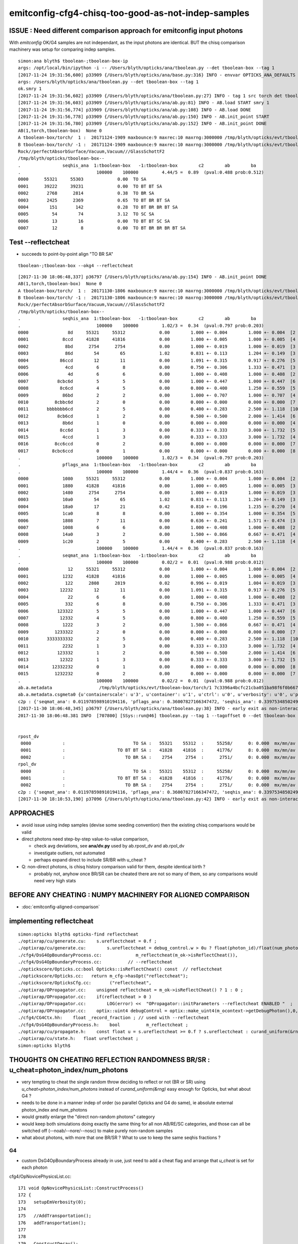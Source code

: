 emitconfig-cfg4-chisq-too-good-as-not-indep-samples
===================================================






ISSUE  : Need different comparison approach for emitconfig input photons
---------------------------------------------------------------------------

With *emitconfig* OK/G4 samples are not independant, 
as the input photons are identical. BUT the chisq comparison 
machinery was setup for comparing indep samples. 


::

    simon:ana blyth$ tboolean-;tboolean-box-ip
    args: /opt/local/bin/ipython -i -- /Users/blyth/opticks/ana/tboolean.py --det tboolean-box --tag 1
    [2017-11-24 19:31:56,600] p33909 {/Users/blyth/opticks/ana/base.py:316} INFO - envvar OPTICKS_ANA_DEFAULTS -> defaults {'src': 'torch', 'tag': '1', 'det': 'concentric'} 
    args: /Users/blyth/opticks/ana/tboolean.py --det tboolean-box --tag 1
    ok.smry 1 
    [2017-11-24 19:31:56,602] p33909 {/Users/blyth/opticks/ana/tboolean.py:27} INFO - tag 1 src torch det tboolean-box c2max 2.0 ipython True 
    [2017-11-24 19:31:56,603] p33909 {/Users/blyth/opticks/ana/ab.py:81} INFO - AB.load START smry 1 
    [2017-11-24 19:31:56,774] p33909 {/Users/blyth/opticks/ana/ab.py:108} INFO - AB.load DONE 
    [2017-11-24 19:31:56,778] p33909 {/Users/blyth/opticks/ana/ab.py:150} INFO - AB.init_point START
    [2017-11-24 19:31:56,780] p33909 {/Users/blyth/opticks/ana/ab.py:152} INFO - AB.init_point DONE
    AB(1,torch,tboolean-box)  None 0 
    A tboolean-box/torch/  1 :  20171124-1909 maxbounce:9 maxrec:10 maxrng:3000000 /tmp/blyth/opticks/evt/tboolean-box/torch/1/fdom.npy () 
    B tboolean-box/torch/ -1 :  20171124-1909 maxbounce:9 maxrec:10 maxrng:3000000 /tmp/blyth/opticks/evt/tboolean-box/torch/-1/fdom.npy (recstp) 
    Rock//perfectAbsorbSurface/Vacuum,Vacuum///GlassSchottF2
    /tmp/blyth/opticks/tboolean-box--
    .                seqhis_ana  1:tboolean-box   -1:tboolean-box        c2        ab        ba 
    .                             100000    100000         4.44/5 =  0.89  (pval:0.488 prob:0.512)  
    0000      55321     55303             0.00  TO SA
    0001      39222     39231             0.00  TO BT BT SA
    0002       2768      2814             0.38  TO BR SA
    0003       2425      2369             0.65  TO BT BR BT SA
    0004        151       142             0.28  TO BT BR BR BT SA
    0005         54        74             3.12  TO SC SA
    0006         13        16             0.00  TO BT BT SC SA
    0007         12         8             0.00  TO BT BR BR BR BT SA



Test --reflectcheat
----------------------

* succeeds to point-by-point align "TO BR SA"

::

    tboolean-;tboolean-box --okg4 --reflectcheat 


::

    [2017-11-30 18:06:48,337] p36797 {/Users/blyth/opticks/ana/ab.py:154} INFO - AB.init_point DONE
    AB(1,torch,tboolean-box)  None 0 
    A tboolean-box/torch/  1 :  20171130-1806 maxbounce:9 maxrec:10 maxrng:3000000 /tmp/blyth/opticks/evt/tboolean-box/torch/1/fdom.npy () 
    B tboolean-box/torch/ -1 :  20171130-1806 maxbounce:9 maxrec:10 maxrng:3000000 /tmp/blyth/opticks/evt/tboolean-box/torch/-1/fdom.npy (recstp) 
    Rock//perfectAbsorbSurface/Vacuum,Vacuum///GlassSchottF2
    /tmp/blyth/opticks/tboolean-box--
    .                seqhis_ana  1:tboolean-box   -1:tboolean-box        c2        ab        ba 
    .                             100000    100000         1.02/3 =  0.34  (pval:0.797 prob:0.203)  
    0000               8d     55321     55312             0.00        1.000 +- 0.004        1.000 +- 0.004  [2 ] TO SA
    0001             8ccd     41828     41816             0.00        1.000 +- 0.005        1.000 +- 0.005  [4 ] TO BT BT SA
    0002              8bd      2754      2754             0.00        1.000 +- 0.019        1.000 +- 0.019  [3 ] TO BR SA
    0003              86d        54        65             1.02        0.831 +- 0.113        1.204 +- 0.149  [3 ] TO SC SA
    0004            86ccd        12        11             0.00        1.091 +- 0.315        0.917 +- 0.276  [5 ] TO BT BT SC SA
    0005              4cd         6         8             0.00        0.750 +- 0.306        1.333 +- 0.471  [3 ] TO BT AB
    0006               4d         6         6             0.00        1.000 +- 0.408        1.000 +- 0.408  [2 ] TO AB
    0007           8cbc6d         5         5             0.00        1.000 +- 0.447        1.000 +- 0.447  [6 ] TO SC BT BR BT SA
    0008            8c6cd         4         5             0.00        0.800 +- 0.400        1.250 +- 0.559  [5 ] TO BT SC BT SA
    0009             86bd         2         2             0.00        1.000 +- 0.707        1.000 +- 0.707  [4 ] TO BR SC SA
    0010          8cbbc6d         2         0             0.00        0.000 +- 0.000        0.000 +- 0.000  [7 ] TO SC BT BR BR BT SA
    0011       bbbbbbb6cd         2         5             0.00        0.400 +- 0.283        2.500 +- 1.118  [10] TO BT SC BR BR BR BR BR BR BR
    0012           8cb6cd         1         2             0.00        0.500 +- 0.500        2.000 +- 1.414  [6 ] TO BT SC BR BT SA
    0013             8b6d         1         0             0.00        0.000 +- 0.000        0.000 +- 0.000  [4 ] TO SC BR SA
    0014            8cc6d         1         3             0.00        0.333 +- 0.333        3.000 +- 1.732  [5 ] TO SC BT BT SA
    0015             4ccd         1         3             0.00        0.333 +- 0.333        3.000 +- 1.732  [4 ] TO BT BT AB
    0016          8cc6ccd         0         2             0.00        0.000 +- 0.000        0.000 +- 0.000  [7 ] TO BT BT SC BT BT SA
    0017         8cbc6ccd         0         1             0.00        0.000 +- 0.000        0.000 +- 0.000  [8 ] TO BT BT SC BT BR BT SA
    .                             100000    100000         1.02/3 =  0.34  (pval:0.797 prob:0.203)  
    .                pflags_ana  1:tboolean-box   -1:tboolean-box        c2        ab        ba 
    .                             100000    100000         1.44/4 =  0.36  (pval:0.837 prob:0.163)  
    0000             1080     55321     55312             0.00        1.000 +- 0.004        1.000 +- 0.004  [2 ] TO|SA
    0001             1880     41828     41816             0.00        1.000 +- 0.005        1.000 +- 0.005  [3 ] TO|BT|SA
    0002             1480      2754      2754             0.00        1.000 +- 0.019        1.000 +- 0.019  [3 ] TO|BR|SA
    0003             10a0        54        65             1.02        0.831 +- 0.113        1.204 +- 0.149  [3 ] TO|SA|SC
    0004             18a0        17        21             0.42        0.810 +- 0.196        1.235 +- 0.270  [4 ] TO|BT|SA|SC
    0005             1ca0         8         8             0.00        1.000 +- 0.354        1.000 +- 0.354  [5 ] TO|BT|BR|SA|SC
    0006             1808         7        11             0.00        0.636 +- 0.241        1.571 +- 0.474  [3 ] TO|BT|AB
    0007             1008         6         6             0.00        1.000 +- 0.408        1.000 +- 0.408  [2 ] TO|AB
    0008             14a0         3         2             0.00        1.500 +- 0.866        0.667 +- 0.471  [4 ] TO|BR|SA|SC
    0009             1c20         2         5             0.00        0.400 +- 0.283        2.500 +- 1.118  [4 ] TO|BT|BR|SC
    .                             100000    100000         1.44/4 =  0.36  (pval:0.837 prob:0.163)  
    .                seqmat_ana  1:tboolean-box   -1:tboolean-box        c2        ab        ba 
    .                             100000    100000         0.02/2 =  0.01  (pval:0.988 prob:0.012)  
    0000               12     55321     55312             0.00        1.000 +- 0.004        1.000 +- 0.004  [2 ] Vm Rk
    0001             1232     41828     41816             0.00        1.000 +- 0.005        1.000 +- 0.005  [4 ] Vm F2 Vm Rk
    0002              122      2808      2819             0.02        0.996 +- 0.019        1.004 +- 0.019  [3 ] Vm Vm Rk
    0003            12232        12        11             0.00        1.091 +- 0.315        0.917 +- 0.276  [5 ] Vm F2 Vm Vm Rk
    0004               22         6         6             0.00        1.000 +- 0.408        1.000 +- 0.408  [2 ] Vm Vm
    0005              332         6         8             0.00        0.750 +- 0.306        1.333 +- 0.471  [3 ] Vm F2 F2
    0006           123322         5         5             0.00        1.000 +- 0.447        1.000 +- 0.447  [6 ] Vm Vm F2 F2 Vm Rk
    0007            12332         4         5             0.00        0.800 +- 0.400        1.250 +- 0.559  [5 ] Vm F2 F2 Vm Rk
    0008             1222         3         2             0.00        1.500 +- 0.866        0.667 +- 0.471  [4 ] Vm Vm Vm Rk
    0009          1233322         2         0             0.00        0.000 +- 0.000        0.000 +- 0.000  [7 ] Vm Vm F2 F2 F2 Vm Rk
    0010       3333333332         2         5             0.00        0.400 +- 0.283        2.500 +- 1.118  [10] Vm F2 F2 F2 F2 F2 F2 F2 F2 F2
    0011             2232         1         3             0.00        0.333 +- 0.333        3.000 +- 1.732  [4 ] Vm F2 Vm Vm
    0012           123332         1         2             0.00        0.500 +- 0.500        2.000 +- 1.414  [6 ] Vm F2 F2 F2 Vm Rk
    0013            12322         1         3             0.00        0.333 +- 0.333        3.000 +- 1.732  [5 ] Vm Vm F2 Vm Rk
    0014         12332232         0         1             0.00        0.000 +- 0.000        0.000 +- 0.000  [8 ] Vm F2 Vm Vm F2 F2 Vm Rk
    0015          1232232         0         2             0.00        0.000 +- 0.000        0.000 +- 0.000  [7 ] Vm F2 Vm Vm F2 Vm Rk
    .                             100000    100000         0.02/2 =  0.01  (pval:0.988 prob:0.012)  
    ab.a.metadata                  /tmp/blyth/opticks/evt/tboolean-box/torch/1 7c3396a4bcfc21cba051ba98f6f0b667 781d1ab8f0adbf585c197cf43a538446  100000    -1.0000 INTEROP_MODE 
    ab.a.metadata.csgmeta0 {u'containerscale': u'3', u'container': u'1', u'ctrl': u'0', u'verbosity': u'0', u'poly': u'IM', u'emitconfig': u'photons:100000,wavelength:380,time:0.2,posdelta:0.1,sheetmask:0x1,umin:0.25,umax:0.75,vmin:0.25,vmax:0.75', u'resolution': u'20', u'emit': -1}
    c2p : {'seqmat_ana': 0.011978598910194116, 'pflags_ana': 0.36007827166347472, 'seqhis_ana': 0.33975348502498387} c2pmax: 0.360078271663  CUT ok.c2max 2.0  RC:0 
    [2017-11-30 18:06:48,345] p36797 {/Users/blyth/opticks/ana/tboolean.py:38} INFO - early exit as non-interactive
    2017-11-30 18:06:48.381 INFO  [707800] [SSys::run@46] tboolean.py --tag 1 --tagoffset 0 --det tboolean-box --src torch --nosmry   rc_raw : 0 rc : 0


    rpost_dv
     0000            :                          TO SA :   55321    55312  :     55258/      0: 0.000  mx/mn/av 0.0000/0.0000/     0    
     0001            :                    TO BT BT SA :   41828    41816  :     41776/      8: 0.000  mx/mn/av 0.0138/0.0000/2.636e-06    
     0002            :                       TO BR SA :    2754     2754  :      2751/      0: 0.000  mx/mn/av 0.0000/0.0000/     0    
    rpol_dv
     0000            :                          TO SA :   55321    55312  :     55258/      0: 0.000  mx/mn/av 0.0000/0.0000/     0    
     0001            :                    TO BT BT SA :   41828    41816  :     41776/      0: 0.000  mx/mn/av 0.0000/0.0000/     0    
     0002            :                       TO BR SA :    2754     2754  :      2751/      0: 0.000  mx/mn/av 0.0000/0.0000/     0    
    c2p : {'seqmat_ana': 0.011978598910194116, 'pflags_ana': 0.36007827166347472, 'seqhis_ana': 0.33975348502498387} c2pmax: 0.360078271663  CUT ok.c2max 2.0  RC:0 
    [2017-11-30 18:10:53,190] p37096 {/Users/blyth/opticks/ana/tboolean.py:42} INFO - early exit as non-interactive




APPROACHES
------------

* avoid issue using indep samples (devise some seeding convention)
  then the existing chisq comparisons would be valid 

* direct photons need step-by-step value-to-value comparison, 

  * check avg deviations, see **ana/dv.py** used by ab.rpost_dv and ab.rpol_dv 
  * investigate outliers, not automated 
  * perhaps expand direct to include SR/BR with u_cheat ?

* Q: non-direct photons, is chisq history comparison valid for them, despite identical birth ?

  * probably not, anyhow once BR/SR can be cheated there are not so many of them, 
    so any comparisons would need very high stats 
      


BEFORE ANY CHEATING : NUMPY MACHINERY FOR ALIGNED COMPARISON
---------------------------------------------------------------

* :doc:`emitconfig-aligned-comparison`


implementing reflectcheat
--------------------------

::

    simon:opticks blyth$ opticks-find reflectcheat
    ./optixrap/cu/generate.cu:    s.ureflectcheat = 0.f ; 
    ./optixrap/cu/generate.cu:        s.ureflectcheat = debug_control.w > 0u ? float(photon_id)/float(num_photon) : -1.f ;
    ./cfg4/DsG4OpBoundaryProcess.cc:             m_reflectcheat(m_ok->isReflectCheat()),
    ./cfg4/DsG4OpBoundaryProcess.cc:          // --reflectcheat 
    ./optickscore/Opticks.cc:bool Opticks::isReflectCheat() const  // reflectcheat
    ./optickscore/Opticks.cc:   return m_cfg->hasOpt("reflectcheat");
    ./optickscore/OpticksCfg.cc:       ("reflectcheat",  
    ./optixrap/OPropagator.cc:    unsigned reflectcheat = m_ok->isReflectCheat() ? 1 : 0 ; 
    ./optixrap/OPropagator.cc:    if(reflectcheat > 0 )
    ./optixrap/OPropagator.cc:        LOG(error) <<  "OPropagator::initParameters --reflectcheat ENABLED "  ;
    ./optixrap/OPropagator.cc:    optix::uint4 debugControl = optix::make_uint4(m_ocontext->getDebugPhoton(),0,0, reflectcheat);
    ./cfg4/CG4Ctx.hh:    float _record_fraction ; // used with --reflectcheat
    ./cfg4/DsG4OpBoundaryProcess.h:    bool          m_reflectcheat ; 
    ./optixrap/cu/propagate.h:    const float u = s.ureflectcheat >= 0.f ? s.ureflectcheat : curand_uniform(&rng) ;
    ./optixrap/cu/state.h:   float ureflectcheat ;  
    simon:opticks blyth$ 



THOUGHTS ON CHEATING REFLECTION RANDOMNESS BR/SR : u_cheat=photon_index/num_photons
-------------------------------------------------------------------------------------

* very tempting to cheat the single random throw deciding to reflect or not (BR or SR)
  using *u_cheat=photon_index/num_photons* instead of *curand_uniform(&rng)*
  easy enough for Opticks, but what about G4 ?

* needs to be done in a manner indep of order (so parallel Opticks and G4 do same), 
  ie absolute external photon_index and num_photons

* would greatly enlarge the "direct non-random photons" category 

* would keep both simulations doing exactly the same thing for all non AB/RE/SC categories, 
  and those can all be switched off (--noab/--nore/--nosc) to make purely non-random samples

* what about photons, with more that one BR/SR ? What to use to keep the same seqhis fractions ?


G4 
~~~~

* custom DsG4OpBoundaryProcess already in use, just need to add a cheat flag and arrange that 
  *u_cheat* is set for each photon 


cfg4/OpNovicePhysicsList.cc::


    171 void OpNovicePhysicsList::ConstructProcess()
    172 {
    173   setupEmVerbosity(0);
    174 
    175   //AddTransportation();
    176   addTransportation();
    177 
    178 
    179   ConstructDecay();
    180   ConstructEM();
    181 
    182   ConstructOpDYB();
    183 
    184   dump("OpNovicePhysicsList::ConstructProcess");
    185 }


    221 void OpNovicePhysicsList::ConstructOpDYB()
    222 {


::


    (lldb) b OpNovicePhysicsList::ConstructOpDYB


    (lldb) c
    Process 41096 resuming
    2017-11-24 20:47:04.444 INFO  [7043277] [OpNovicePhysicsList::ConstructOpDYB@225] Using customized DsG4Cerenkov.
    2017-11-24 20:47:04.444 INFO  [7043277] [OpNovicePhysicsList::ConstructOpDYB@265] Using customized DsG4Scintillation.
    2017-11-24 20:47:04.444 INFO  [7043277] [DsG4OpBoundaryProcess::DsG4OpBoundaryProcess@124] DsG4OpBoundaryProcess::DsG4OpBoundaryProcess processName OpBoundary
    Process 41096 stopped
    * thread #1: tid = 0x6b78cd, 0x00000001043582fb libcfg4.dylib`OpNovicePhysicsList::ConstructOpDYB(this=0x000000011283ce40) + 2235 at OpNovicePhysicsList.cc:329, queue = 'com.apple.main-thread', stop reason = breakpoint 2.1
        frame #0: 0x00000001043582fb libcfg4.dylib`OpNovicePhysicsList::ConstructOpDYB(this=0x000000011283ce40) + 2235 at OpNovicePhysicsList.cc:329
       326  
       327      //G4OpBoundaryProcess* boundproc = new G4OpBoundaryProcess();
       328      DsG4OpBoundaryProcess* boundproc = new DsG4OpBoundaryProcess(m_g4);
    -> 329      boundproc->SetModel(unified);
       330  
       331      //G4FastSimulationManagerProcess* fast_sim_man = new G4FastSimulationManagerProcess("fast_sim_man");
       332      
    (lldb) p boundproc
    (DsG4OpBoundaryProcess *) $0 = 0x0000000112902390
    (lldb) 






g4op-;g4op-vi::

     393      983               G4double E2_total = E2_perp*E2_perp + E2_parl*E2_parl;         // square up s and p amplitudes to get overall intensity
     394      984               G4double s2 = Rindex2*cost2*E2_total;   //  is this the planar angle term    (24)
     395      985 
     396      986               G4double TransCoeff;
     397      987 
     398      988               if (theTransmittance > 0) TransCoeff = theTransmittance;
     399      989               else if (cost1 != 0.0) TransCoeff = s2/s1;     //  transmission probability  "Transmittance = 1 - Reflectance"
     400      990               else TransCoeff = 0.0;
     401 
     402      ///   fresnel-eoe.pdf
     403      ///       ...the intensity is calculated per unit of the wavefront area, and the wavefronts of the incident 
     404      ///       and transmitted wave are tilted with respect to the interface at different angles theta_i and theta_t, respectively. 
     405      ///       Therefore, the intensity transmissivity is given by (24)
     406      ///
     407      ///
     408      ///                         n2 cost2 |Et|^2        n2 cost2
     409      ///                   T = ------------------- =   ---------- |t|^2
     410      ///                         n1 cost1 |Ei|^2        n1 cost1 
     411      ///
     412      ...
     413      992           G4double E2_abs, C_parl, C_perp;
     414      993 
     415      994           if ( !G4BooleanRand(TransCoeff) ) {   // not transmission, so reflection
     416      998                  if (Swap) Swap = !Swap;
     417     1000                  theStatus = FresnelReflection;
     418     1002                  if ( theModel == unified && theFinish != polished )
     419     1003                                 ChooseReflection();
     420     1004 
     421     1005                  if ( theStatus == LambertianReflection ) {
     422     1006                      DoReflection();
     423     1007                  }




    simon:optixrap blyth$ g4-cc G4BooleanRand
    /usr/local/opticks/externals/g4/geant4_10_02_p01/source/processes/optical/src/G4OpBoundaryProcess.cc:                   if ( !G4BooleanRand(theReflectivity) ) {
    /usr/local/opticks/externals/g4/geant4_10_02_p01/source/processes/optical/src/G4OpBoundaryProcess.cc:              } while ( !G4BooleanRand(AngularDistributionValue) );
    /usr/local/opticks/externals/g4/geant4_10_02_p01/source/processes/optical/src/G4OpBoundaryProcess.cc:        if ( !G4BooleanRand(theTransmittance) ) { // Not transmitted, so reflect
    /usr/local/opticks/externals/g4/geant4_10_02_p01/source/processes/optical/src/G4OpBoundaryProcess.cc:                                     G4BooleanRand(SurfaceRoughnessCriterion);
    /usr/local/opticks/externals/g4/geant4_10_02_p01/source/processes/optical/src/G4OpBoundaryProcess.cc:         if ( !G4BooleanRand(TransCoeff) ) {
    simon:optixrap blyth$ 
    simon:optixrap blyth$ 
    simon:optixrap blyth$ g4-hh G4BooleanRand
    /usr/local/opticks/externals/g4/geant4_10_02_p01/source/processes/optical/include/G4OpBoundaryProcess.hh:   G4bool G4BooleanRand(const G4double prob) const;
    /usr/local/opticks/externals/g4/geant4_10_02_p01/source/processes/optical/include/G4OpBoundaryProcess.hh:G4bool G4OpBoundaryProcess::G4BooleanRand(const G4double prob) const
    /usr/local/opticks/externals/g4/geant4_10_02_p01/source/processes/optical/include/G4OpBoundaryProcess.hh:              if ( G4BooleanRand(theEfficiency) ) {
    simon:optixrap blyth$ 


G4BooleanRand tis private method and used for other things like absorption::


    178 private:
    179 
    180     G4bool G4BooleanRand(const G4double prob) const;
    181 
    ...
    260 ////////////////////
    261 // Inline methods
    262 ////////////////////
    263 
    264 inline
    265 G4bool G4OpBoundaryProcess::G4BooleanRand(const G4double prob) const
    266 {
    267   /* Returns a random boolean variable with the specified probability */
    268 
    269   return (G4UniformRand() < prob);
    270 }






Opticks
~~~~~~~~~~


::

    243 
    244 __device__ void propagate_at_boundary_geant4_style( Photon& p, State& s, curandState &rng)
    245 {
    246     // see g4op-/G4OpBoundaryProcess.cc annotations to follow this
    ...
    283     const float E2_perp_r = E2_perp_t - E1_perp;           // Fresnel S-pol reflectance
    284     const float E2_parl_r = (n2*E2_parl_t/n1) - E1_parl ;  // Fresnel P-pol reflectance
    285 
    286     const float2 E2_t = make_float2( E2_perp_t, E2_parl_t ) ;
    287     const float2 E2_r = make_float2( E2_perp_r, E2_parl_r ) ;
    288 
    289     const float  E2_total_t = dot(E2_t,E2_t) ;
    290 
    291     const float2 T = normalize(E2_t) ;
    292     const float2 R = normalize(E2_r) ;
    293 
    294     const float TransCoeff =  tir ? 0.0f : n2c2*E2_total_t/n1c1 ;
    295     //  above 0.0f was until 2016/3/4 incorrectly a 1.0f 
    296     //  resulting in TIR yielding BT where BR is expected
    297 
    298     bool reflect = curand_uniform(&rng) > TransCoeff  ;
    299 
    300     p.direction = reflect
    301                     ?
    302                        p.direction + 2.0f*c1*s.surface_normal
    303                     :
    304                        eta*p.direction + (eta_c1 - c2)*s.surface_normal
    305                     ;
    306 
    307     const float3 A_paral = normalize(cross(p.direction, A_trans));
    308 
    309     p.polarization = reflect ?
    310                                 ( tir ?
    311                                         -p.polarization + 2.f*EdotN*s.surface_normal
    312                                       :
    313                                         R.x*A_trans + R.y*A_paral
    314                                 )
    315                              :
    316                                 T.x*A_trans + T.y*A_paral
    317                              ;





::

    517 __device__ int
    518 propagate_at_surface(Photon &p, State &s, curandState &rng)
    519 {
    520 
    521     float u = curand_uniform(&rng);
    522 
    523     if( u < s.surface.y )   // absorb   
    524     {
    525         s.flag = SURFACE_ABSORB ;
    526         s.index.x = s.index.y ;   // kludge to get m2 into seqmat for BREAKERs
    527         return BREAK ;
    528     }
    529     else if ( u < s.surface.y + s.surface.x )  // absorb + detect
    530     {
    531         s.flag = SURFACE_DETECT ;
    532         s.index.x = s.index.y ;   // kludge to get m2 into seqmat for BREAKERs
    533         return BREAK ;
    534     }
    535     else if (u  < s.surface.y + s.surface.x + s.surface.w )  // absorb + detect + reflect_diffuse 
    536     {
    537         s.flag = SURFACE_DREFLECT ;
    538         propagate_at_diffuse_reflector_geant4_style(p, s, rng);
    539         return CONTINUE;
    540     }
    541     else
    542     {
    543         s.flag = SURFACE_SREFLECT ;
    544         propagate_at_specular_reflector(p, s, rng );
    545         return CONTINUE;
    546     }
    547 }





No RNG impact "direct photons"
--------------------------------

Directly absorbed and straight thru photons, are not effected by RNG 
so should have identical values at every step.
Domain compression is identical between branches ? 

* TO SA  
* TO BT BT SA 
 
Same positions, pol, wavelength, times
they can be step-by-step one-to-one compared
and average deviation distances/times formed.

::

    In [1]: ab.sel = "TO BT BT SA"   # straight thru, is same in both simulations 

    In [2]: ab.a.rpost_(slice(0,4))     # but some presence differences 
    Out[2]: 
    A()sliced
    A([[[-133.4405,   -1.4177, -449.8989,    0.2002],
            [-133.4405,   -1.4177,  -99.9944,    1.3672],
            [-133.4405,   -1.4177,   99.9944,    2.5788],
            [-133.4405,   -1.4177,  449.9952,    3.7465]],

           [[ -44.4022, -116.7312, -449.8989,    0.2002],
            [ -44.4022, -116.7312,  -99.9944,    1.3672],
            [ -44.4022, -116.7312,   99.9944,    2.5788],
            [ -44.4022, -116.7312,  449.9952,    3.7465]],

           [[ -93.6355,  105.1833, -449.8989,    0.2002],
            [ -93.6355,  105.1833,  -99.9944,    1.3672],
            [ -93.6355,  105.1833,   99.9944,    2.5788],
            [ -93.6355,  105.1833,  449.9952,    3.7465]],

           ..., 
           [[ -20.6182,   16.8469, -449.8989,    0.2002],
            [ -20.6182,   16.8469,  -99.9944,    1.3672],
            [ -20.6182,   16.8469,   99.9944,    2.5788],
            [ -20.6182,   16.8469,  449.9952,    3.7465]],

           [[-112.0515,   -6.8682, -449.8989,    0.2002],
            [-112.0515,   -6.8682,  -99.9944,    1.3672],
            [-112.0515,   -6.8682,   99.9944,    2.5788],
            [-112.0515,   -6.8682,  449.9952,    3.7465]],

           [[  -9.4558,   -7.2673, -449.8989,    0.2002],
            [  -9.4558,   -7.2673,  -99.9944,    1.3672],
            [  -9.4558,   -7.2673,   99.9944,    2.5788],
            [  -9.4558,   -7.2673,  449.9952,    3.7465]]])

    In [3]: ab.b.rpost_(slice(0,4))
    Out[3]: 
    A()sliced
    A([[[-133.4405,   -1.4177, -449.8989,    0.2002],
            [-133.4405,   -1.4177,  -99.9944,    1.3672],
            [-133.4405,   -1.4177,   99.9944,    2.5788],
            [-133.4405,   -1.4177,  449.9952,    3.7465]],

           [[ -44.4022, -116.7312, -449.8989,    0.2002],
            [ -44.4022, -116.7312,  -99.9944,    1.3672],
            [ -44.4022, -116.7312,   99.9944,    2.5788],
            [ -44.4022, -116.7312,  449.9952,    3.7465]],
         
          ## some diffs
           [[  24.3758,  139.9646, -449.8989,    0.2002],
            [  24.3758,  139.9646,  -99.9944,    1.3672],
            [  24.3758,  139.9646,   99.9944,    2.5788],
            [  24.3758,  139.9646,  449.9952,    3.7465]],


           ..., 
           [[ -20.6182,   16.8469, -449.8989,    0.2002],
            [ -20.6182,   16.8469,  -99.9944,    1.3672],
            [ -20.6182,   16.8469,   99.9944,    2.5788],
            [ -20.6182,   16.8469,  449.9952,    3.7465]],

           [[-112.0515,   -6.8682, -449.8989,    0.2002],
            [-112.0515,   -6.8682,  -99.9944,    1.3672],
            [-112.0515,   -6.8682,   99.9944,    2.5788],
            [-112.0515,   -6.8682,  449.9952,    3.7465]],

           [[  -9.4558,   -7.2673, -449.8989,    0.2002],
            [  -9.4558,   -7.2673,  -99.9944,    1.3672],
            [  -9.4558,   -7.2673,   99.9944,    2.5788],
            [  -9.4558,   -7.2673,  449.9952,    3.7465]]])

    In [4]: 







RNG impact
-------------
With RNG effect:

* BR (which photons get reflected depend on RNG throw)
* AB (which photons get absorbed and the position depend on RNG) 
* SC/RE (which photons scatter/reemit, the position and param afterwards depend on RNG) 


But reflection brings in RNG, its random which photons get reflected::


    In [28]: ab.sel = "TO BR SA"

    In [29]: ab.a.rpost_(slice(0,3))
    Out[29]: 
    A()sliced
    A([[[ -43.5763, -147.5347, -449.8989,    0.2002],
            [ -43.5763, -147.5347,  -99.9944,    1.3672],
            [ -43.5763, -147.5347, -449.9952,    2.5349]],

           [[  24.3758,  139.9646, -449.8989,    0.2002],
            [  24.3758,  139.9646,  -99.9944,    1.3672],
            [  24.3758,  139.9646, -449.9952,    2.5349]],

           [[ -11.135 ,  -82.762 , -449.8989,    0.2002],
            [ -11.135 ,  -82.762 ,  -99.9944,    1.3672],
            [ -11.135 ,  -82.762 , -449.9952,    2.5349]],

           ..., 
           [[  46.5631,  117.8874, -449.8989,    0.2002],
            [  46.5631,  117.8874,  -99.9944,    1.3672],
            [  46.5631,  117.8874, -449.9952,    2.5349]],

           [[-106.2156,  101.1643, -449.8989,    0.2002],
            [-106.2156,  101.1643,  -99.9944,    1.3672],
            [-106.2156,  101.1643, -449.9952,    2.5349]],

           [[ -70.2094, -142.2218, -449.8989,    0.2002],
            [ -70.2094, -142.2218,  -99.9944,    1.3672],
            [ -70.2094, -142.2218, -449.9952,    2.5349]]])

    In [30]: ab.b.rpost_(slice(0,3))
    Out[30]: 
    A()sliced
    A([[[-149.5993, -110.5099, -449.8989,    0.2002],
            [-149.5993, -110.5099,  -99.9944,    1.3672],
            [-149.5993, -110.5099, -449.9952,    2.5349]],

           [[ 120.2547,   24.7749, -449.8989,    0.2002],
            [ 120.2547,   24.7749,  -99.9944,    1.3672],
            [ 120.2547,   24.7749, -449.9952,    2.5349]],

           [[-111.2945,  140.2261, -449.8989,    0.2002],
            [-111.2945,  140.2261,  -99.9944,    1.3672],
            [-111.2945,  140.2261, -449.9952,    2.5349]],

           ..., 
           [[  88.4602,  102.3755, -449.8989,    0.2002],
            [  88.4602,  102.3755,  -99.9944,    1.3672],
            [  88.4602,  102.3755, -449.9952,    2.5349]],

           [[ 123.2553,  -67.8282, -449.8989,    0.2002],
            [ 123.2553,  -67.8282,  -99.9944,    1.3672],
            [ 123.2553,  -67.8282, -449.9952,    2.5349]],

           [[ -13.9978,  -80.6424, -449.8989,    0.2002],
            [ -13.9978,  -80.6424,  -99.9944,    1.3672],
            [ -13.9978,  -80.6424, -449.9952,    2.5349]]])

    In [31]: 



